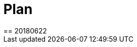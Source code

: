 = Plan
== 20180622

// * gem mongo 操作数据库
// * before action
// ** 清空数据库 hook
// ** 初始化数据库 hook
// ** 导入license，license放在下创建一个文件夹 background

// * 清空数据库
// client = Mongo::Client.new('mongodb://127.0.0.1:27017/unoms')
// client.database.drop

// * 初始化数据库
// mongo < init.js

// * license
// Given 用户root登录英文系统
// When 导入TR系统license

// * 清空数据库太耗时，选择删除除了license之外的所有collection的数据。
// ** 找到所有collection
// ** 删除除license之外的所有collection的数据

// script

// // script db.script.find({"built_in" : true}) 內建的74个，不删除
// permission  不删除
// license 不删除
// // user "username" : "root" 不删除
// grid_state 不删除
// settings 不删除，设置"auto_mount" : false

// * 失败截图，html报告能查看截图。
// * 将sim里的变量，使用其他方法，当做配置来实现。factory_bot
// * 是否需要使用ActiveRecord连接数据库--无法，要用MongoID
// * 建立数据库连接，使用factory——bot创建数据，数据库用mongoid
// * 数据库使用gem mongo + mongo document，不适用mongoid，这个使用方便，可以直接当类使用
